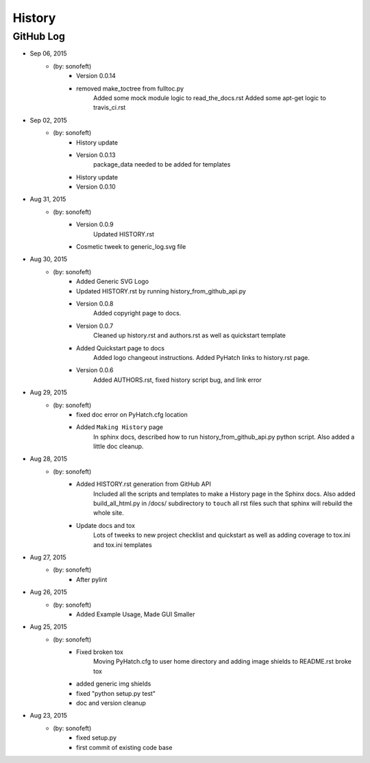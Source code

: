 

History
=======

GitHub Log
----------

* Sep 06, 2015
    - (by: sonofeft) 
        - Version 0.0.14
        - removed make_toctree from fulltoc.py
            Added some mock module logic to read_the_docs.rst
            Added some apt-get logic to travis_ci.rst
* Sep 02, 2015
    - (by: sonofeft) 
        - History update
        - Version 0.0.13
            package_data needed to be added for templates
        - History update
        - Version 0.0.10
* Aug 31, 2015
    - (by: sonofeft) 
        - Version 0.0.9
            Updated HISTORY.rst
        - Cosmetic tweek to generic_log.svg file
* Aug 30, 2015
    - (by: sonofeft) 
        - Added Generic SVG Logo
        - Updated HISTORY.rst by running history_from_github_api.py
        - Version 0.0.8
            Added copyright page to docs.
        - Version 0.0.7
            Cleaned up history.rst and authors.rst as well as quickstart template
        - Added Quickstart page to docs
            Added logo changeout instructions.
            Added PyHatch links to history.rst page.
        - Version 0.0.6
            Added AUTHORS.rst, fixed history script bug, and link error
* Aug 29, 2015
    - (by: sonofeft) 
        - fixed doc error on PyHatch.cfg location
        - Added ``Making History`` page
            In sphinx docs, described how to run history_from_github_api.py python
            script.
            Also added a little doc cleanup.
* Aug 28, 2015
    - (by: sonofeft) 
        - Added HISTORY.rst generation from GitHub API
            Included all the scripts and templates to make a History page in the
            Sphinx docs.  Also added build_all_html.py in /docs/ subdirectory to
            ``touch`` all rst files such that sphinx will rebuild the whole site.
        - Update docs and tox
            Lots of tweeks to new project checklist and quickstart as well as adding
            coverage to tox.ini and tox.ini templates
* Aug 27, 2015
    - (by: sonofeft) 
        - After pylint
* Aug 26, 2015
    - (by: sonofeft) 
        - Added Example Usage, Made GUI Smaller
* Aug 25, 2015
    - (by: sonofeft) 
        - Fixed broken tox
            Moving PyHatch.cfg to user home directory and adding image shields to
            README.rst broke tox
        - added generic img shields
        - fixed "python setup.py test"
        - doc and version cleanup
* Aug 23, 2015
    - (by: sonofeft) 
        - fixed setup.py
        - first commit of existing code base
